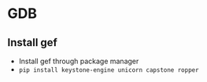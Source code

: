 * GDB
** Install gef
- Install gef through package manager
- =pip install keystone-engine unicorn capstone ropper=
